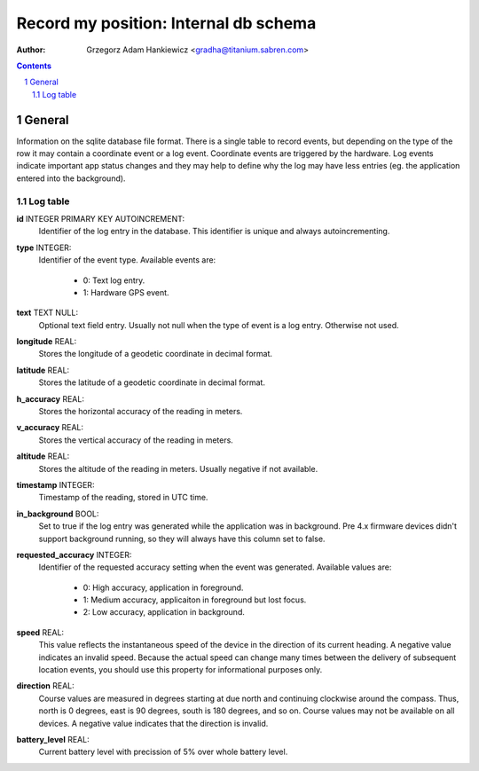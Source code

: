 ======================================
Record my position: Internal db schema
======================================

.. vim:tabstop=4 shiftwidth=4 encoding=utf-8 noexpandtab

:author: Grzegorz Adam Hankiewicz <gradha@titanium.sabren.com>

.. contents::

.. section-numbering::

.. raw:: pdf

   PageBreak oneColumn

General
=======

Information on the sqlite database file format. There is a single
table to record events, but depending on the type of the row it may
contain a coordinate event or a log event. Coordinate events are
triggered by the hardware. Log events indicate important app status
changes and they may help to define why the log may have less entries
(eg. the application entered into the background).


Log table
---------

**id** INTEGER PRIMARY KEY AUTOINCREMENT:
	Identifier of the log entry in the database. This identifier
	is unique and always autoincrementing.
**type** INTEGER:
	Identifier of the event type. Available events are:

	 * 0: Text log entry.
	 * 1: Hardware GPS event.
**text** TEXT NULL:
	Optional text field entry. Usually not null when the type
	of event is a log entry. Otherwise not used.
**longitude** REAL:
	Stores the longitude of a geodetic coordinate in decimal format.
**latitude** REAL:
	Stores the latitude of a geodetic coordinate in decimal format.
**h_accuracy** REAL:
	Stores the horizontal accuracy of the reading in meters.
**v_accuracy** REAL:
	Stores the vertical accuracy of the reading in meters.
**altitude** REAL:
	Stores the altitude of the reading in meters. Usually
	negative if not available.
**timestamp** INTEGER:
	Timestamp of the reading, stored in UTC time.
**in_background** BOOL:
	Set to true if the log entry was generated while the
	application was in background. Pre 4.x firmware devices
	didn't support background running, so they will always have
	this column set to false.
**requested_accuracy** INTEGER:
	Identifier of the requested accuracy setting when the event
	was generated. Available values are:

	 * 0: High accuracy, application in foreground.
	 * 1: Medium accuracy, applicaiton in foreground but lost focus.
	 * 2: Low accuracy, application in background.
**speed** REAL:
	This value reflects the instantaneous speed of the device
	in the direction of its current heading. A negative value
	indicates an invalid speed. Because the actual speed can
	change many times between the delivery of subsequent location
	events, you should use this property for informational
	purposes only.
**direction** REAL:
	Course values are measured in degrees starting at due north
	and continuing clockwise around the compass. Thus, north
	is 0 degrees, east is 90 degrees, south is 180 degrees, and
	so on. Course values may not be available on all devices.
	A negative value indicates that the direction is invalid.
**battery_level** REAL:
	Current battery level with precission of 5% over whole
	battery level.
